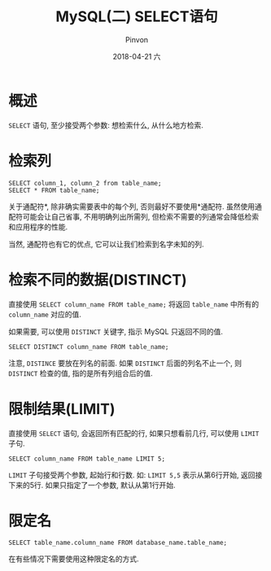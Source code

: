 #+TITLE:       MySQL(二) SELECT语句
#+AUTHOR:      Pinvon
#+EMAIL:       pinvon@Inspiron
#+DATE:        2018-04-21 六
#+URI:         /blog/%y/%m/%d/mysql-select
#+KEYWORDS:    <TODO: insert your keywords here>
#+TAGS:        SQL
#+LANGUAGE:    en
#+OPTIONS:     H:3 num:nil toc:t \n:nil ::t |:t ^:nil -:nil f:t *:t <:t
#+DESCRIPTION: <TODO: insert your description here>

* 概述

=SELECT= 语句, 至少接受两个参数: 想检索什么, 从什么地方检索.

* 检索列

#+BEGIN_SRC MySQL
SELECT column_1, column_2 from table_name;
SELECT * FROM table_name;
#+END_SRC

关于通配符*, 除非确实需要表中的每个列, 否则最好不要使用*通配符. 虽然使用通配符可能会让自己省事, 不用明确列出所需列, 但检索不需要的列通常会降低检索和应用程序的性能.

当然, 通配符也有它的优点, 它可以让我们检索到名字未知的列.

* 检索不同的数据(DISTINCT)

直接使用 =SELECT column_name FROM table_name;= 将返回 =table_name= 中所有的 =column_name= 对应的值.

如果需要, 可以使用 =DISTINCT= 关键字, 指示 MySQL 只返回不同的值.

#+BEGIN_SRC MySQL
SELECT DISTINCT column_name FROM table_name;
#+END_SRC

注意, =DISTINCE= 要放在列名的前面. 如果 =DISTINCT= 后面的列名不止一个, 则 =DISTINCT= 检查的值, 指的是所有列组合后的值.

* 限制结果(LIMIT)

直接使用 =SELECT= 语句, 会返回所有匹配的行, 如果只想看前几行, 可以使用 =LIMIT= 子句.

#+BEGIN_SRC MySQL
SELECT column_name FROM table_name LIMIT 5;
#+END_SRC

=LIMIT= 子句接受两个参数, 起始行和行数. 如: =LIMIT 5,5= 表示从第6行开始, 返回接下来的5行. 如果只指定了一个参数, 默认从第1行开始.

* 限定名

#+BEGIN_SRC MySQL
SELECT table_name.column_name FROM database_name.table_name;
#+END_SRC

在有些情况下需要使用这种限定名的方式.
